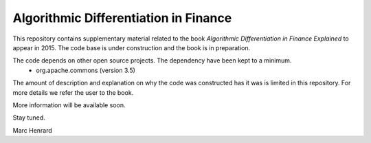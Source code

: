 =====
Algorithmic Differentiation in Finance
=====

This repository contains supplementary material related to the book
*Algorithmic Differentiation in Finance Explained* to appear in 2015. The code
base is under construction and the book is in preparation.

The code depends on other open source projects. The dependency have been kept to a minimum.
 - org.apache.commons (version 3.5)

The amount of description and explanation on why the code was constructed has it was 
is limited in this repository. For more details we refer the user to the book.

More information will be available soon.

Stay tuned.

Marc Henrard
